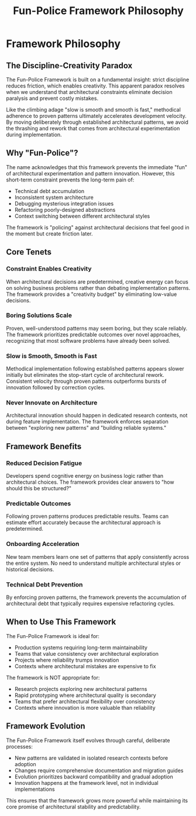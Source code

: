 #+TITLE: Fun-Police Framework Philosophy
#+STARTUP: overview

* Framework Philosophy

** The Discipline-Creativity Paradox

The Fun-Police Framework is built on a fundamental insight: strict discipline reduces friction, which enables creativity. This apparent paradox resolves when we understand that architectural constraints eliminate decision paralysis and prevent costly mistakes.

Like the climbing adage "slow is smooth and smooth is fast," methodical adherence to proven patterns ultimately accelerates development velocity. By moving deliberately through established architectural patterns, we avoid the thrashing and rework that comes from architectural experimentation during implementation.

** Why "Fun-Police"?

The name acknowledges that this framework prevents the immediate "fun" of architectural experimentation and pattern innovation. However, this short-term constraint prevents the long-term pain of:

- Technical debt accumulation
- Inconsistent system architecture  
- Debugging mysterious integration issues
- Refactoring poorly-designed abstractions
- Context switching between different architectural styles

The framework is "policing" against architectural decisions that feel good in the moment but create friction later.

** Core Tenets

*** Constraint Enables Creativity
When architectural decisions are predetermined, creative energy can focus on solving business problems rather than debating implementation patterns. The framework provides a "creativity budget" by eliminating low-value decisions.

*** Boring Solutions Scale
Proven, well-understood patterns may seem boring, but they scale reliably. The framework prioritizes predictable outcomes over novel approaches, recognizing that most software problems have already been solved.

*** Slow is Smooth, Smooth is Fast
Methodical implementation following established patterns appears slower initially but eliminates the stop-start cycle of architectural rework. Consistent velocity through proven patterns outperforms bursts of innovation followed by correction cycles.

*** Never Innovate on Architecture
Architectural innovation should happen in dedicated research contexts, not during feature implementation. The framework enforces separation between "exploring new patterns" and "building reliable systems."

** Framework Benefits

*** Reduced Decision Fatigue
Developers spend cognitive energy on business logic rather than architectural choices. The framework provides clear answers to "how should this be structured?"

*** Predictable Outcomes
Following proven patterns produces predictable results. Teams can estimate effort accurately because the architectural approach is predetermined.

*** Onboarding Acceleration
New team members learn one set of patterns that apply consistently across the entire system. No need to understand multiple architectural styles or historical decisions.

*** Technical Debt Prevention
By enforcing proven patterns, the framework prevents the accumulation of architectural debt that typically requires expensive refactoring cycles.

** When to Use This Framework

The Fun-Police Framework is ideal for:
- Production systems requiring long-term maintainability
- Teams that value consistency over architectural exploration
- Projects where reliability trumps innovation
- Contexts where architectural mistakes are expensive to fix

The framework is NOT appropriate for:
- Research projects exploring new architectural patterns
- Rapid prototyping where architectural quality is secondary
- Teams that prefer architectural flexibility over consistency
- Contexts where innovation is more valuable than reliability

** Framework Evolution

The Fun-Police Framework itself evolves through careful, deliberate processes:
- New patterns are validated in isolated research contexts before adoption
- Changes require comprehensive documentation and migration guides
- Evolution prioritizes backward compatibility and gradual adoption
- Innovation happens at the framework level, not in individual implementations

This ensures that the framework grows more powerful while maintaining its core promise of architectural stability and predictability.
